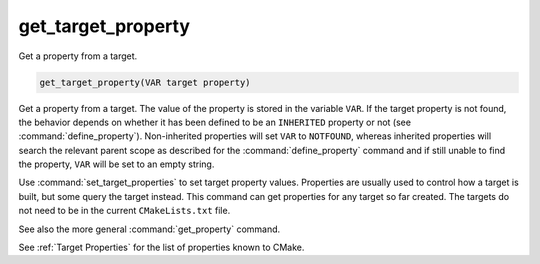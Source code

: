 get_target_property
-------------------

Get a property from a target.

.. code-block:: cmake

  get_target_property(VAR target property)

Get a property from a target.  The value of the property is stored in
the variable ``VAR``.  If the target property is not found, the behavior
depends on whether it has been defined to be an ``INHERITED`` property
or not (see :command:`define_property`).  Non-inherited properties will
set ``VAR`` to ``NOTFOUND``, whereas inherited properties will search the
relevant parent scope as described for the :command:`define_property`
command and if still unable to find the property, ``VAR`` will be set to
an empty string.

Use :command:`set_target_properties` to set target property values.
Properties are usually used to control how a target is built, but some
query the target instead.  This command can get properties for any
target so far created.  The targets do not need to be in the current
``CMakeLists.txt`` file.

See also the more general :command:`get_property` command.

See :ref:`Target Properties` for the list of properties known to CMake.
